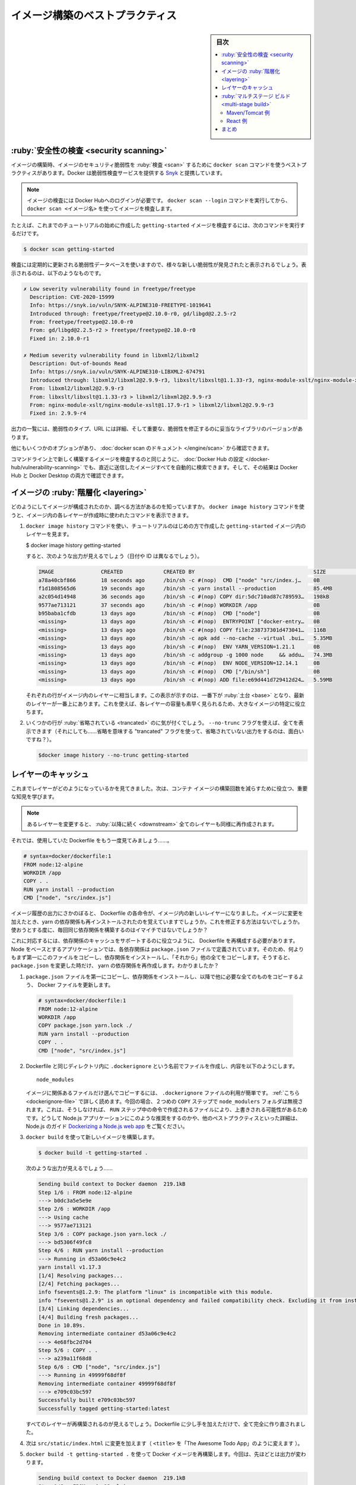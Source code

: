 ﻿.. -*- coding: utf-8 -*-
.. URL: https://docs.docker.com/get-started/09_image_best/
   doc version: 20.10
      https://github.com/docker/docker.github.io/blob/master/get-started/09_image_best.md
.. check date: 2022/04/22
.. Commits on Nov 28, 2021 10e8f008a554ae7ef7b2d5fa80538f1234fc741d
.. -----------------------------------------------------------------------------

.. Image-building best practices
.. _image-building-best-practices:

========================================
イメージ構築のベストプラクティス
========================================

.. sidebar:: 目次

   .. contents:: 
       :depth: 2
       :local:

.. Security scanning
.. _security-scanning:
:ruby:`安全性の検査 <security scanning>`
========================================

.. When you have built an image, it is a good practice to scan it for security vulnerabilities using the docker scan command. Docker has partnered with Snyk to provide the vulnerability scanning service.

イメージの構築時、イメージのセキュリティ脆弱性を :ruby:`検査 <scan>` するために ``docker scan`` コマンドを使うベストプラクティスがあります。Docker は脆弱性検査サービスを提供する `Snyk <https://snyk.io/>`_ と提携しています。

..    Note
    You must be logged in to Docker Hub to scan your images. Run the command docker scan --login, and then scan your images using docker scan <image-name>.

.. note::

   イメージの検査には Docker Hubへのログインが必要です。 ``docker scan --login`` コマンドを実行してから、 ``docker scan <イメージ名>`` を使ってイメージを検査します。

.. For example, to scan the getting-started image you created earlier in the tutorial, you can just type

たとえば、これまでのチュートリアルの始めに作成した ``getting-started`` イメージを検査するには、次のコマンドを実行するだけです。

.. code-block:: dockerfile

   $ docker scan getting-started

.. The scan uses a constantly updated database of vulnerabilities, so the output you see will vary as new vulnerabilities are discovered, but it might look something like this:

検査には定期的に更新される脆弱性データベースを使いますので、様々な新しい脆弱性が発見されたと表示されるでしょう。表示されるのは、以下のようなものです。

.. code-block:: bash

   ✗ Low severity vulnerability found in freetype/freetype
     Description: CVE-2020-15999
     Info: https://snyk.io/vuln/SNYK-ALPINE310-FREETYPE-1019641
     Introduced through: freetype/freetype@2.10.0-r0, gd/libgd@2.2.5-r2
     From: freetype/freetype@2.10.0-r0
     From: gd/libgd@2.2.5-r2 > freetype/freetype@2.10.0-r0
     Fixed in: 2.10.0-r1
   
   ✗ Medium severity vulnerability found in libxml2/libxml2
     Description: Out-of-bounds Read
     Info: https://snyk.io/vuln/SNYK-ALPINE310-LIBXML2-674791
     Introduced through: libxml2/libxml2@2.9.9-r3, libxslt/libxslt@1.1.33-r3, nginx-module-xslt/nginx-module-xslt@1.17.9-r1
     From: libxml2/libxml2@2.9.9-r3
     From: libxslt/libxslt@1.1.33-r3 > libxml2/libxml2@2.9.9-r3
     From: nginx-module-xslt/nginx-module-xslt@1.17.9-r1 > libxml2/libxml2@2.9.9-r3
     Fixed in: 2.9.9-r4

.. The output lists the type of vulnerability, a URL to learn more, and importantly which version of the relevant library fixes the vulnerability.

出力の一覧には、脆弱性のタイプ、URL には詳細、そして重要な、脆弱性を修正するのに妥当なライブラリのバージョンがあります。

.. There are several other options, which you can read about in the docker scan documentation.

他にもいくつかのオプションがあり、 :doc:`docker scan のドキュメント </engine/scan>` から確認できます。

.. As well as scanning your newly built image on the command line, you can also configure Docker Hub to scan all newly pushed images automatically, and you can then see the results in both Docker Hub and Docker Desktop.

コマンドライン上で新しく構築するイメージを検査するのと同じように、 :doc:`Docker Hub の設定 </docker-hub/vulnerability-scanning>` でも、直近に送信したイメージすべてを自動的に検索できます。そして、その結果は Docker Hub と Docker Desktop の両方で確認できます。

.. image:: ./images/hvs.png
   :scale: 60%
   :alt: Dockre Hub 脆弱性検査

.. Image layering
.. _image-layering:
イメージの :ruby:`階層化 <layering>`
========================================

.. Did you know that you can look at what makes up an image? Using the docker image history command, you can see the command that was used to create each layer within an image.

どのようにしてイメージが構成されたのか、調べる方法があるのを知っていますか。 ``docker image history`` コマンドを使うと、イメージ内の各レイヤーが作成時に使われたコマンドを表示できます。

..    Use the docker image history command to see the layers in the getting-started image you created earlier in the tutorial.

1. ``docker image history`` コマンドを使い、チュートリアルのはじめの方で作成した ``getting-started`` イメージ内のレイヤーを見ます。

   .. code-block:: bash

   $ docker image history getting-started

   .. You should get output that looks something like this (dates/IDs may be different).

   すると、次のような出力が見えるでしょう（日付や ID は異なるでしょう）。

   .. code-block:: bash

      IMAGE               CREATED             CREATED BY                                      SIZE                COMMENT
      a78a40cbf866        18 seconds ago      /bin/sh -c #(nop)  CMD ["node" "src/index.j…    0B                  
      f1d1808565d6        19 seconds ago      /bin/sh -c yarn install --production            85.4MB              
      a2c054d14948        36 seconds ago      /bin/sh -c #(nop) COPY dir:5dc710ad87c789593…   198kB               
      9577ae713121        37 seconds ago      /bin/sh -c #(nop) WORKDIR /app                  0B                  
      b95baba1cfdb        13 days ago         /bin/sh -c #(nop)  CMD ["node"]                 0B                  
      <missing>           13 days ago         /bin/sh -c #(nop)  ENTRYPOINT ["docker-entry…   0B                  
      <missing>           13 days ago         /bin/sh -c #(nop) COPY file:238737301d473041…   116B                
      <missing>           13 days ago         /bin/sh -c apk add --no-cache --virtual .bui…   5.35MB              
      <missing>           13 days ago         /bin/sh -c #(nop)  ENV YARN_VERSION=1.21.1      0B                  
      <missing>           13 days ago         /bin/sh -c addgroup -g 1000 node     && addu…   74.3MB              
      <missing>           13 days ago         /bin/sh -c #(nop)  ENV NODE_VERSION=12.14.1     0B                  
      <missing>           13 days ago         /bin/sh -c #(nop)  CMD ["/bin/sh"]              0B                  
      <missing>           13 days ago         /bin/sh -c #(nop) ADD file:e69d441d729412d24…   5.59MB   

   .. Each of the lines represents a layer in the image. The display here shows the base at the bottom with the newest layer at the top. Using this, you can also quickly see the size of each layer, helping diagnose large images.

   それぞれの行がイメージ内のレイヤーに相当します。この表示が示すのは、一番下が :ruby:`土台 <base>` となり、最新のレイヤーが一番上にあります。これを使えば、各レイヤーの容量も素早く見られるため、大きなイメージの特定に役立ちます。

.. You’ll notice that several of the lines are truncated. If you add the --no-trunc flag, you’ll get the full output (yes... funny how you use a truncated flag to get untruncated output, huh?)

2. いくつかの行が :ruby:`省略されている <trancated>` のに気が付くでしょう。 ``--no-trunc`` フラグを使えば、全てを表示できます（それにしても……省略を意味する "trancated" フラグを使って、省略されていない出力をするのは、面白いですね？）。

   .. code-block:: bash

    $docker image history --no-trunc getting-started

.. Layer caching
.. _layer-caching:
レイヤーのキャッシュ
====================

.. Now that you’ve seen the layering in action, there’s an important lesson to learn to help decrease build times for your container images.

これまでレイヤーがどのようになっているかを見てきました。次は、コンテナ イメージの構築回数を減らすために役立つ、重要な知見を学びます。

.. note::

   .. Once a layer changes, all downstream layers have to be recreated as well

   あるレイヤーを変更すると、 :ruby:`以降に続く <downstream>` 全てのレイヤーも同様に再作成されます。


.. Let’s look at the Dockerfile we were using one more time...

それでは、使用していた Dockerfile をもう一度見てみましょう……。

.. code-block:: dockerfile

   # syntax=docker/dockerfile:1
   FROM node:12-alpine
   WORKDIR /app
   COPY . .
   RUN yarn install --production
   CMD ["node", "src/index.js"]

.. Going back to the image history output, we see that each command in the Dockerfile becomes a new layer in the image. You might remember that when we made a change to the image, the yarn dependencies had to be reinstalled. Is there a way to fix this? It doesn’t make much sense to ship around the same dependencies every time we build, right?

イメージ履歴の出力にさかのぼると、 Dockerfile の各命令が、イメージ内の新しいレイヤーになりました。イメージに変更を加えたとき、yarn の依存関係も再インストールされたのを覚えていますでしょうか。これを修正する方法はないでしょうか。使おうとする度に、毎回同じ依存関係を構築するのはイマイチではないでしょうか？

.. To fix this, we need to restructure our Dockerfile to help support the caching of the dependencies. For Node-based applications, those dependencies are defined in the package.json file. So, what if we copied only that file in first, install the dependencies, and then copy in everything else? Then, we only recreate the yarn dependencies if there was a change to the package.json. Make sense?

これに対応するには、依存関係のキャッシュをサポートするのに役立つように、 Dockerfile を再構成する必要があります。Node をベースとするアプリケーションでは、各依存関係は ``package.json`` ファイルで定義されています。そのため、何よりもまず第一にこのファイルをコピーし、依存関係をインストールし、「それから」他の全てをコピーします。そうすると、 ``package.json`` を変更した時だけ、 yarn の依存関係を再作成します。わかりましたか？

..    Update the Dockerfile to copy in the package.json first, install dependencies, and then copy everything else in.

1.  ``package.json`` ファイルを第一にコピーし、依存関係をインストールし、以降で他に必要な全てのものをコピーするよう、 Docker ファイルを更新します。

   .. code-block:: dockerfile

      # syntax=docker/dockerfile:1
      FROM node:12-alpine
      WORKDIR /app
      COPY package.json yarn.lock ./
      RUN yarn install --production
      COPY . .
      CMD ["node", "src/index.js"]

.. Create a file named .dockerignore in the same folder as the Dockerfile with the following contents.

2. Dockerfile と同じディレクトリ内に ``.dockerignore`` という名前でファイルを作成し、内容を以下のようにします。

   ::
   
      node_modules

   .. .dockerignore files are an easy way to selectively copy only image relevant files. You can read more about this here. In this case, the node_modules folder should be omitted in the second COPY step because otherwise, it would possibly overwrite files which were created by the command in the RUN step. For further details on why this is recommended for Node.js applications and other best practices, have a look at their guide on Dockerizing a Node.js web app.

   イメージに関係あるファイルだけ選んでコピーするには、 ``.dockerignore`` ファイルの利用が簡単です。 :ref:`こちら <dockerignore-file>` で詳しく読めます。今回の場合、２つめの ``COPY`` ステップで ``node_modulers`` フォルダは無視されます。これは、そうしなければ、 ``RUN`` ステップ中の命令で作成されるファイルにより、上書きされる可能性があるためです。どうして Node.js アプリケーションにこのような推奨をするのかや、他のペストプラクティスといった詳細は、Node.js のガイド `Dockerizing a Node.js web app <https://nodejs.org/en/docs/guides/nodejs-docker-webapp/>`_ をご覧ください。

.. Build a new image using docker build.

3. ``docker build`` を使って新しいイメージを構築します。

   .. code-block:: dockerfile

      $ docker build -t getting-started .

   .. You should see output like this...

   次のような出力が見えるでしょう……

   .. code-block:: bash

      Sending build context to Docker daemon  219.1kB
      Step 1/6 : FROM node:12-alpine
      ---> b0dc3a5e5e9e
      Step 2/6 : WORKDIR /app
      ---> Using cache
      ---> 9577ae713121
      Step 3/6 : COPY package.json yarn.lock ./
      ---> bd5306f49fc8
      Step 4/6 : RUN yarn install --production
      ---> Running in d53a06c9e4c2
      yarn install v1.17.3
      [1/4] Resolving packages...
      [2/4] Fetching packages...
      info fsevents@1.2.9: The platform "linux" is incompatible with this module.
      info "fsevents@1.2.9" is an optional dependency and failed compatibility check. Excluding it from installation.
      [3/4] Linking dependencies...
      [4/4] Building fresh packages...
      Done in 10.89s.
      Removing intermediate container d53a06c9e4c2
      ---> 4e68fbc2d704
      Step 5/6 : COPY . .
      ---> a239a11f68d8
      Step 6/6 : CMD ["node", "src/index.js"]
      ---> Running in 49999f68df8f
      Removing intermediate container 49999f68df8f
      ---> e709c03bc597
      Successfully built e709c03bc597
      Successfully tagged getting-started:latest

   .. You’ll see that all layers were rebuilt. Perfectly fine since we changed the Dockerfile quite a bit.

   すべてのレイヤーが再構築されるのが見えるでしょう。Dockerfile に少し手を加えただけで、全て完全に作り直されました。

.. Now, make a change to the src/static/index.html file (like change the <title> to say “The Awesome Todo App”).

4. 次は ``src/static/index.html`` に変更を加えます（ ``<title>`` を「The Awesome Todo App」のように変えます ）。

.. Build the Docker image now using docker build -t getting-started . again. This time, your output should look a little different.

5. ``docker build -t getting-started .`` を使って Docker イメージを再構築します。今回は、先ほどとは出力が変わります。

   .. code-block:: bash

      Sending build context to Docker daemon  219.1kB
      Step 1/6 : FROM node:12-alpine
      ---> b0dc3a5e5e9e
      Step 2/6 : WORKDIR /app
      ---> Using cache
      ---> 9577ae713121
      Step 3/6 : COPY package.json yarn.lock ./
      ---> Using cache
      ---> bd5306f49fc8
      Step 4/6 : RUN yarn install --production
      ---> Using cache
      ---> 4e68fbc2d704
      Step 5/6 : COPY . .
      ---> cccde25a3d9a
      Step 6/6 : CMD ["node", "src/index.js"]
      ---> Running in 2be75662c150
      Removing intermediate container 2be75662c150
      ---> 458e5c6f080c
      Successfully built 458e5c6f080c
      Successfully tagged getting-started:latest

   ..   First off, you should notice that the build was MUCH faster! And, you’ll see that steps 1-4 all have Using cache. So, hooray! We’re using the build cache. Pushing and pulling this image and updates to it will be much faster as well. Hooray!

   まず、かなり構築が早くなったのが分かるでしょう！ そして、ステップ１～４がすべて ``Using cache`` （キャッシュを使用中）になっています。やりました！ 構築キャッシュを使ったのです。このイメージを更新するための送信や取得が、より早くなりました！ やったね！

.. Multi-stage builds
.. _get-started-multi-stage-build:
:ruby:`マルチステージ ビルド <multi-stage build>`
==================================================

.. While we’re not going to dive into it too much in this tutorial, multi-stage builds are an incredibly powerful tool to help use multiple stages to create an image. There are several advantages for them:

このチュートリアル内ではあまり深く扱いませんが、イメージ作成時に複数の :ruby:`段階 <stage>` を使える大変強力なツールが :ruby:`マルチステージ ビルド <multi-stage build>` です。いくつかの利点があります。

..    Separate build-time dependencies from runtime dependencies
    Reduce overall image size by shipping only what your app needs to run

* 構築時の依存関係と、実行時の依存関係を分離できる
* アプリケーションが実行に必要なもの「だけ」送るので、イメージ全体の容量を削減できる

.. Maven/Tomcat example
.. _get-started-maven-tomcat-example:
Maven/Tomcat 例
--------------------

.. When building Java-based applications, a JDK is needed to compile the source code to Java bytecode. However, that JDK isn’t needed in production. Also, you might be using tools like Maven or Gradle to help build the app. Those also aren’t needed in our final image. Multi-stage builds help.

Java をベースとしたアプリケーションの構築時、ソースコードを Java バイトコードにコンパイルするため JDK が必要です。ですが、JDK は本番環境では不要です。また、 Maven や Grandle のようなツールをアプリの構築に使うかもしれません。ですが、これらは最終イメージでは不要です。マルチステージ ビルドは、このような場面で役立ちます。

.. code-block:: dockerfile

   # syntax=docker/dockerfile:1
   FROM maven AS build
   WORKDIR /app
   COPY . .
   RUN mvn package
   
   FROM tomcat
   COPY --from=build /app/target/file.war /usr/local/tomcat/webapps 

.. In this example, we use one stage (called build) to perform the actual Java build using Maven. In the second stage (starting at FROM tomcat), we copy in files from the build stage. The final image is only the last stage being created (which can be overridden using the --target flag).

この例では、１つめのステージ（ ``build`` と呼びます）で、実際に Java の構築を Maven を使って処理します。２つめのステージ（ ``FROM tomcat`` で始まります）に、 ``build`` ステージからファイルをコピーします。最終イメージには、最後のステージに作成されたものだけです（ ``--target`` フラグを使い、上書きできます）。

.. React example
React 例
----------

.. When building React applications, we need a Node environment to compile the JS code (typically JSX), SASS stylesheets, and more into static HTML, JS, and CSS. If we aren’t doing server-side rendering, we don’t even need a Node environment for our production build. Why not ship the static resources in a static nginx container?

React アプリケーションの構築時、 JS コード（通常は JSC）、SASS スタイルシート、その他 HTML、JS、CSS を Node 環境にコンパイルする必要があります。サーバ側でのレンダリングをしないのであれば、本番環境の構築で Node 環境は不要です。どうして静的なリソースを静的な nginx コンテナに入れないのでしょうか。

.. code-block:: dockerfile

   # syntax=docker/dockerfile:1
   FROM node:12 AS build
   WORKDIR /app
   COPY package* yarn.lock ./
   RUN yarn install
   COPY public ./public
   COPY src ./src
   RUN yarn run build
   
   FROM nginx:alpine
   COPY --from=build /app/build /usr/share/nginx/html

.. Here, we are using a node:12 image to perform the build (maximizing layer caching) and then copying the output into an nginx container. Cool, huh?

ここでは、 ``node:12`` イメージを使って構築（レイヤーのキャッシュを最大限活用）を処理し、それから出力を nginx コンテナにコピーします。すごいでしょ？

.. Recap
.. _part9-recap:
まとめ
==========

.. By understanding a little bit about how images are structured, we can build images faster and ship fewer changes. Scanning images gives us confidence that the containers we are running and distributing are secure. Multi-stage builds also help us reduce overall image size and increase final container security by separating build-time dependencies from runtime dependencies.

イメージがどのようにして構築されているかを少々学びましたので、ちょっとした変更でも、イメージを早く構築し、送り出せるようになります。イメージの検査によって、コンテナの実行や配布が安全だという信頼性をもたらします。また、マルチステージ ビルドによって、構築時の依存関係と実行時の依存関係を分けられるため、イメージ全体の容量を減らしたり、最終コンテナの安全を高められます。


.. seealso::

   Image-building best practices
      https://docs.docker.com/get-started/09_image_best/


